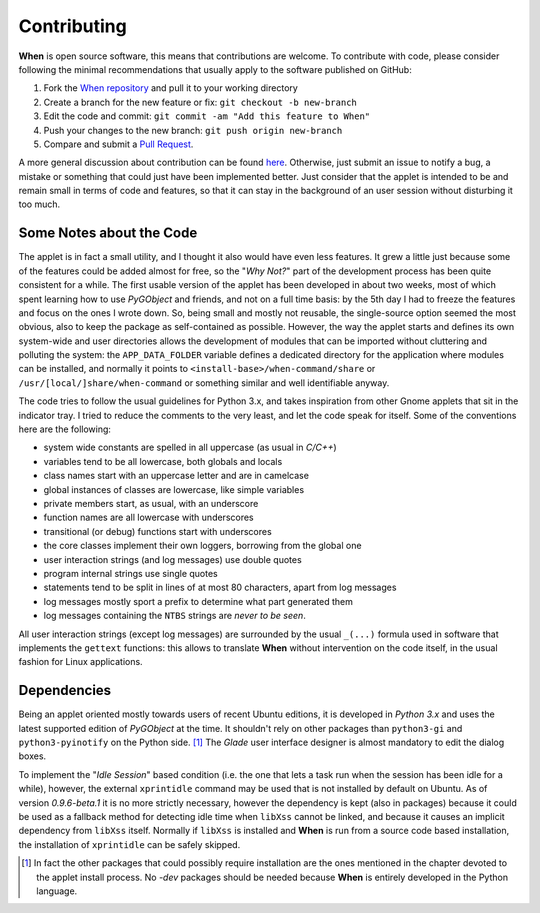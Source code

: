 ============
Contributing
============

**When** is open source software, this means that contributions are welcome.
To contribute with code, please consider following the minimal recommendations
that usually apply to the software published on GitHub:

1. Fork the `When repository`_ and pull it to your working directory
2. Create a branch for the new feature or fix: ``git checkout -b new-branch``
3. Edit the code and commit: ``git commit -am "Add this feature to When"``
4. Push your changes to the new branch: ``git push origin new-branch``
5. Compare and submit a `Pull Request`_.

A more general discussion about contribution can be found here_. Otherwise,
just submit an issue to notify a bug, a mistake or something that could just
have been implemented better. Just consider that the applet is intended to be
and remain small in terms of code and features, so that it can stay in the
background of an user session without disturbing it too much.

.. _`When Repository`: https://github.com/almostearthling/when-command
.. _`Pull Request`: https://github.com/almostearthling/when-command/compare
.. _here: https://help.github.com/articles/using-pull-requests


Some Notes about the Code
=========================

The applet is in fact a small utility, and I thought it also would have even
less features. It grew a little just because some of the features could be
added almost for free, so the "*Why Not?*" part of the development process
has been quite consistent for a while. The first usable version of the applet
has been developed in about two weeks, most of which spent learning how to use
*PyGObject* and friends, and not on a full time basis: by the 5th day I had to
freeze the features and focus on the ones I wrote down. So, being small and
mostly not reusable, the single-source option seemed the most obvious, also
to keep the package as self-contained as possible. However, the way the applet
starts and defines its own system-wide and user directories allows the
development of modules that can be imported without cluttering and polluting
the system: the ``APP_DATA_FOLDER`` variable defines a dedicated directory
for the application where modules can be installed, and normally it points to
``<install-base>/when-command/share`` or ``/usr/[local/]share/when-command``
or something similar and well identifiable anyway.

The code tries to follow the usual guidelines for Python 3.x, and takes
inspiration from other Gnome applets that sit in the indicator tray. I tried
to reduce the comments to the very least, and let the code speak for itself.
Some of the conventions here are the following:

* system wide constants are spelled in all uppercase (as usual in *C/C++*)
* variables tend to be all lowercase, both globals and locals
* class names start with an uppercase letter and are in camelcase
* global instances of classes are lowercase, like simple variables
* private members start, as usual, with an underscore
* function names are all lowercase with underscores
* transitional (or debug) functions start with underscores
* the core classes implement their own loggers, borrowing from the global one
* user interaction strings (and log messages) use double quotes
* program internal strings use single quotes
* statements tend to be split in lines of at most 80 characters, apart from
  log messages
* log messages mostly sport a prefix to determine what part generated them
* log messages containing the ``NTBS`` strings are *never to be seen*.

All user interaction strings (except log messages) are surrounded by the
usual ``_(...)`` formula used in software that implements the ``gettext``
functions: this allows to translate **When** without intervention on the code
itself, in the usual fashion for Linux applications.


Dependencies
============

Being an applet oriented mostly towards users of recent Ubuntu editions, it
is developed in *Python 3.x* and uses the latest supported edition of
*PyGObject* at the time. It shouldn't rely on other packages than
``python3-gi`` and ``python3-pyinotify`` on the Python side. [#reqs]_ The
*Glade* user interface designer is almost mandatory to edit the dialog boxes.

To implement the "*Idle Session*" based condition (i.e. the one that lets a
task run when the session has been idle for a while), however, the external
``xprintidle`` command may be used that is not installed by default on Ubuntu.
As of version *0.9.6-beta.1* it is no more strictly necessary, however the
dependency is kept (also in packages) because it could be used as a fallback
method for detecting idle time when ``libXss`` cannot be linked, and because
it causes an implicit dependency from ``libXss`` itself. Normally if ``libXss``
is installed and **When** is run from a source code based installation, the
installation of ``xprintidle`` can be safely skipped.


.. [#reqs] In fact the other packages that could possibly require installation
  are the ones mentioned in the chapter devoted to the applet install process.
  No *-dev* packages should be needed because **When** is entirely developed
  in the Python language.
